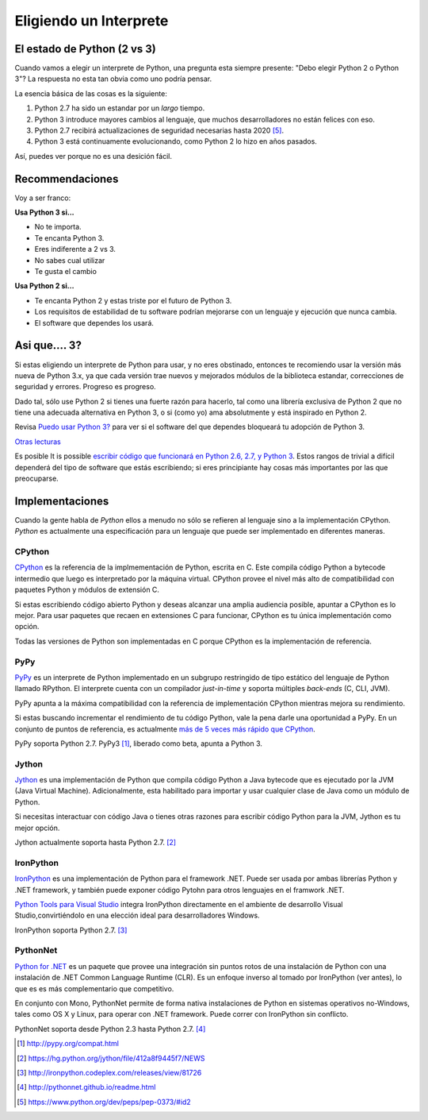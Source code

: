 Eligiendo un Interprete
=======================

.. _which-python:

El estado de Python (2 vs 3)
~~~~~~~~~~~~~~~~~~~~~~~~~~~~

Cuando vamos a elegir un interprete de Python, una pregunta esta siempre presente:
"Debo elegir Python 2 o Python 3"? La respuesta no esta tan obvia como uno
podría pensar.


La esencia básica de las cosas es la siguiente:

1. Python 2.7 ha sido un estandar por un *largo* tiempo.
2. Python 3 introduce mayores cambios al lenguaje, que muchos desarrolladores no están felices con eso.
3. Python 2.7 recibirá actualizaciones de seguridad necesarias hasta 2020 [#pep373_eol]_.
4. Python 3 está continuamente evolucionando, como Python 2 lo hizo en años pasados.

Así, puedes ver porque no es una desición fácil.


Recommendaciones
~~~~~~~~~~~~~~~~

Voy a ser franco:


**Usa Python 3 si...**

- No te importa.
- Te encanta Python 3.
- Eres indiferente a 2 vs 3.
- No sabes cual utilizar
- Te gusta el cambio

**Usa Python 2 si...**

- Te encanta Python 2 y estas triste por el futuro de Python 3.
- Los requisitos de estabilidad de tu software podrían mejorarse con un lenguaje y ejecución que nunca cambia.
- El software que dependes los usará.


Asi que.... 3?
~~~~~~~~~

Si estas eligiendo un interprete de Python para usar, y no eres obstinado, entonces
te recomiendo usar la versión más nueva de Python 3.x, ya que cada versión trae nuevos y
mejorados módulos de la biblioteca estandar, correcciones de seguridad y errores. Progreso es progreso.

Dado tal, sólo use Python 2 si tienes una fuerte razón para hacerlo, tal como una
librería exclusiva de Python 2 que no tiene una adecuada alternativa en Python 3,
o si (como yo) ama absolutmente y está inspirado en Python 2.

Revisa `Puedo usar Python 3? <https://caniusepython3.com/>`_ para ver si el software
del que dependes bloqueará tu adopción de Python 3.

`Otras lecturas <http://wiki.python.org/moin/Python2orPython3>`_

Es posible It is possible  `escribir código que funcionará en Python 2.6, 2.7, y Python 3
<https://docs.python.org/3/howto/pyporting.html>`_. Estos
rangos de trivial a difícil dependerá del tipo de software que estás
escribiendo; si eres principiante hay cosas más importantes por las que preocuparse.

Implementaciones
~~~~~~~~~~~~~~~~

Cuando la gente habla de *Python* ellos a menudo no sólo se refieren al lenguaje sino
a la implementación CPython. *Python* es actualmente una especificación para un lenguaje
que puede ser implementado en diferentes maneras.

CPython
-------

`CPython <http://www.python.org>`_ es la referencia de la implmementación de Python,
escrita en C. Este compila código Python a bytecode intermedio que luego es interpretado
por la máquina virtual. CPython provee el nivel más alto de
compatibilidad con paquetes Python y módulos de extensión C.

Si estas escribiendo código abierto Python y deseas alcanzar una amplia audiencia posible,
apuntar a CPython es lo mejor. Para usar paquetes que recaen en extensiones C
para funcionar, CPython es tu única implementación como opción.

Todas las versiones de Python son implementadas en C porque CPython es la
implementación de referencia.

PyPy
----

`PyPy <http://pypy.org/>`_ es un interprete de Python implementado en un subgrupo restringido
de tipo estático del lenguaje de Python llamado RPython. El interprete cuenta
con un compilador *just-in-time* y soporta múltiples *back-ends* (C, CLI, JVM).

PyPy apunta a la máxima compatibilidad con la referencia de implementación CPython
mientras mejora su rendimiento.

Si estas buscando incrementar el rendimiento de tu código Python, vale la pena darle
una oportunidad a PyPy. En un conjunto de puntos de referencia, es actualmente `más de 5
veces más rápido que CPython <http://speed.pypy.org/>`_.

PyPy soporta Python 2.7. PyPy3 [#pypy_ver]_, liberado como beta, apunta a Python 3.

Jython
------

`Jython <http://www.jython.org/>`_ es una implementación de Python que compila
código Python a Java bytecode que es ejecutado por la JVM (Java Virtual Machine).
Adicionalmente, esta habilitado para importar y usar cualquier clase de Java como
un módulo de Python.

Si necesitas interactuar con código Java o tienes otras razones para escribir
código Python para la JVM, Jython es tu mejor opción.

Jython actualmente soporta hasta Python 2.7. [#jython_ver]_

IronPython
----------

`IronPython <http://ironpython.net/>`_  es una implementación de Python para el
framework .NET. Puede ser usada por ambas librerías Python y .NET framework,
y también puede exponer código Pytohn para otros lenguajes en el framwork .NET.

`Python Tools para Visual Studio <http://ironpython.net/tools/>`_ integra
IronPython directamente en el ambiente de desarrollo Visual Studio,convirtiéndolo
en una elección ideal para desarrolladores Windows.

IronPython soporta Python 2.7. [#iron_ver]_

PythonNet
---------

`Python for .NET <http://pythonnet.github.io/>`_ es un paquete que
provee una integración sin puntos rotos de una instalación de Python
con una instalación de .NET Common Language Runtime (CLR).  Es un enfoque
inverso al tomado por IronPython (ver antes), lo que es es más
complementario que competitivo.

En conjunto con Mono, PythonNet permite de forma nativa instalaciones de Python
en sistemas operativos no-Windows, tales como OS X y
Linux, para operar con .NET framework.  Puede correr
con IronPython sin conflicto.

PythonNet soporta desde Python 2.3 hasta Python 2.7. [#pythonnet_ver]_

.. [#pypy_ver] http://pypy.org/compat.html

.. [#jython_ver] https://hg.python.org/jython/file/412a8f9445f7/NEWS

.. [#iron_ver] http://ironpython.codeplex.com/releases/view/81726

.. [#pythonnet_ver] http://pythonnet.github.io/readme.html

.. [#pep373_eol] https://www.python.org/dev/peps/pep-0373/#id2
